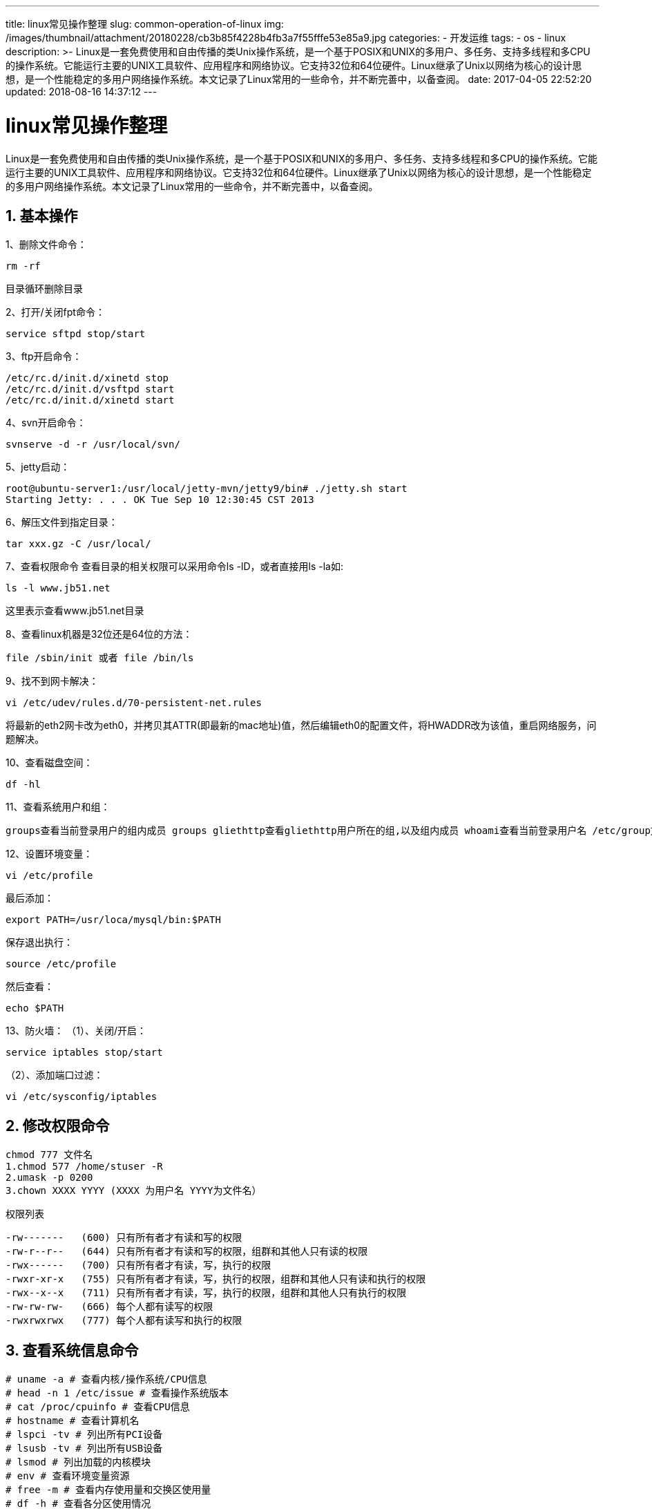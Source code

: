 ---
title: linux常见操作整理
slug: common-operation-of-linux
img: /images/thumbnail/attachment/20180228/cb3b85f4228b4fb3a7f55fffe53e85a9.jpg
categories:
  - 开发运维
tags:
  - os
  - linux
description: >-
  Linux是一套免费使用和自由传播的类Unix操作系统，是一个基于POSIX和UNIX的多用户、多任务、支持多线程和多CPU的操作系统。它能运行主要的UNIX工具软件、应用程序和网络协议。它支持32位和64位硬件。Linux继承了Unix以网络为核心的设计思想，是一个性能稳定的多用户网络操作系统。本文记录了Linux常用的一些命令，并不断完善中，以备查阅。
date: 2017-04-05 22:52:20
updated: 2018-08-16 14:37:12
---

= linux常见操作整理
:author: belonk.com
:date: 2018-08-16
:doctype: article
:email: belonk@126.com
:encoding: UTF-8
:favicon:
:generateToc: true
:icons: font
:imagesdir: images
:keywords: linux常见操作整理
:linkcss: true
:numbered: true
:stylesheet: 
:tabsize: 4
:tag: os,linux
:toc: auto
:toc-title: 目录
:toclevels: 4
:website: https://belonk.com

Linux是一套免费使用和自由传播的类Unix操作系统，是一个基于POSIX和UNIX的多用户、多任务、支持多线程和多CPU的操作系统。它能运行主要的UNIX工具软件、应用程序和网络协议。它支持32位和64位硬件。Linux继承了Unix以网络为核心的设计思想，是一个性能稳定的多用户网络操作系统。本文记录了Linux常用的一些命令，并不断完善中，以备查阅。


== 基本操作

1、删除文件命令：
----
rm -rf
----
目录循环删除目录

2、打开/关闭fpt命令：
----
service sftpd stop/start
----

3、ftp开启命令：
----
/etc/rc.d/init.d/xinetd stop
/etc/rc.d/init.d/vsftpd start
/etc/rc.d/init.d/xinetd start
----

4、svn开启命令：
----
svnserve -d -r /usr/local/svn/
----

5、jetty启动：
----
root@ubuntu-server1:/usr/local/jetty-mvn/jetty9/bin# ./jetty.sh start
Starting Jetty: . . . OK Tue Sep 10 12:30:45 CST 2013
----

6、解压文件到指定目录：
----
tar xxx.gz -C /usr/local/
----

7、查看权限命令  
查看目录的相关权限可以采用命令ls -lD，或者直接用ls -la如:  
----
ls -l www.jb51.net
----
这里表示查看www.jb51.net目录

8、查看linux机器是32位还是64位的方法：  
----
file /sbin/init 或者 file /bin/ls
----

9、找不到网卡解决：
----
vi /etc/udev/rules.d/70-persistent-net.rules
----

将最新的eth2网卡改为eth0，并拷贝其ATTR(即最新的mac地址)值，然后编辑eth0的配置文件，将HWADDR改为该值，重启网络服务，问题解决。

10、查看磁盘空间：
----
df -hl
----

11、查看系统用户和组：
----
groups查看当前登录用户的组内成员 groups gliethttp查看gliethttp用户所在的组,以及组内成员 whoami查看当前登录用户名 /etc/group文件包含所有组 /etc/shadow和/etc/passwd系统存在的所有用户名
----

12、设置环境变量：
----
vi /etc/profile
----

最后添加：

----
export PATH=/usr/loca/mysql/bin:$PATH
----

保存退出执行：
----
source /etc/profile
----

然后查看：

----
echo $PATH
----

13、防火墙：
（1）、关闭/开启：  
----
service iptables stop/start
----
（2）、添加端口过滤：  
----
vi /etc/sysconfig/iptables
----


== 修改权限命令

----
chmod 777 文件名
1.chmod 577 /home/stuser -R
2.umask -p 0200
3.chown XXXX YYYY (XXXX 为用户名 YYYY为文件名）
----

权限列表

----
-rw-------   (600) 只有所有者才有读和写的权限
-rw-r--r--   (644) 只有所有者才有读和写的权限，组群和其他人只有读的权限
-rwx------   (700) 只有所有者才有读，写，执行的权限
-rwxr-xr-x   (755) 只有所有者才有读，写，执行的权限，组群和其他人只有读和执行的权限
-rwx--x--x   (711) 只有所有者才有读，写，执行的权限，组群和其他人只有执行的权限
-rw-rw-rw-   (666) 每个人都有读写的权限
-rwxrwxrwx   (777) 每个人都有读写和执行的权限
----
 

== 查看系统信息命令

----
# uname -a # 查看内核/操作系统/CPU信息
# head -n 1 /etc/issue # 查看操作系统版本
# cat /proc/cpuinfo # 查看CPU信息
# hostname # 查看计算机名
# lspci -tv # 列出所有PCI设备
# lsusb -tv # 列出所有USB设备
# lsmod # 列出加载的内核模块
# env # 查看环境变量资源
# free -m # 查看内存使用量和交换区使用量
# df -h # 查看各分区使用情况
# du -sh <目录名> # 查看指定目录的大小
# grep MemTotal /proc/meminfo # 查看内存总量
# grep MemFree /proc/meminfo # 查看空闲内存量
# uptime # 查看系统运行时间、用户数、负载
# cat /proc/loadavg # 查看系统负载磁盘和分区
# mount | column -t # 查看挂接的分区状态
# fdisk -l # 查看所有分区
# swapon -s # 查看所有交换分区
# hdparm -i /dev/hda # 查看磁盘参数(仅适用于IDE设备)
# dmesg | grep IDE # 查看启动时IDE设备检测状况网络
# ifconfig # 查看所有网络接口的属性
# iptables -L # 查看防火墙设置
# route -n # 查看路由表
# netstat -lntp # 查看所有监听端口
# netstat -antp # 查看所有已经建立的连接
# netstat -s # 查看网络统计信息进程
# ps -ef # 查看所有进程
# top # 实时显示进程状态用户
# w # 查看活动用户
# id <用户名> # 查看指定用户信息
# last # 查看用户登录日志
# cut -d: -f1 /etc/passwd # 查看系统所有用户
# cut -d: -f1 /etc/group # 查看系统所有组
# crontab -l # 查看当前用户的计划任务服务
# chkconfig –list # 列出所有系统服务
# chkconfig –list | grep on # 列出所有启动的系统服务程序
# rpm -qa # 查看所有安装的软件包
----
 

== svn创建版本库配置
 
----
cd /home/svn　　
mkdir ityizhan
svnadmin create ityizhan
cd ityizhan/conf
vi passwd

[users]
ituser = itpassword
vi svnserve.conf
password-db = passwd
authz-db = authz
vi authz

[groups]
ityizhan = ituser
[ityizhan:/]
* =
@ityizhan = rw
----
 

== perl安装
 
&nbsp;

1、在官方网站下载新版本的源码包：

http://www.perl.org/get.html[http://www.perl.org/get.html]，版本自己选择，我下载的是 perl-5.12.2.tar.gz

2、解压/usr/local/src下的 perl-5.12.2.tar.gz
----
# tar zxvf perl-5.12.2.tar.gz
----

3、建立文件目录，以供安装时使用

----
# mkdir /usr/local/perl
----
 
4、设置源码
进入__perl-5.12.2.tar.gz__的解压目录，执行：

----
# ./Configure --help
----
 
提示如下: 查看过后，使用这个指令来设置源码：

----
# ./Configure -des -Dprefix=/usr/local/perl -Dusethreads -Uversiononly
----
 
5、编译

----
# make  //这个过程会比较久，因为源码文件有那么大，我的这个有14M。
# make install
----
 
等待这个命令完成后，基本安装就完成了。

&nbsp;

6、替换掉旧的perl命令
----
# cd /usr/bin
# mv perl perl.old       //把原来的perl更名为perl.old，弃用。
# ln ls /usr/local/perl/bin/perl /usr/bin/perl  //做一个软链接，使用新的perl
----
 
7、完成

----
# perl -version
----

使用这个命令查看perl的版本，可以看到，已经更新到5.12.2版本了.


== glibc的安装
 
有些软件可能要求系统的Glibc高于某个版本才可以正常运行，如果您的Glibc低于要求的版本，为了运行这些软件，您就不得不升级您的Glibc了。比如：

----
qq: error while loading shared libraries: requires glibc 2.5 or later dynamic linker
----

您可以寻找已经编译好的rpm包或者使用源代码的方式升级Glibc。


=== RPM包方式安装glibc

RPM虽然比较容易安装，但就是依赖问题不好解决。给出一个下载地址：
 http://mirrors.jtlnet.com/centos/5.5/os/i386/CentOS/[http://mirrors.jtlnet.com/centos/5.5/os/i386/CentOS/]

----
$ rpm –ivh glibc-2.5-49.i386.rpm
----
 
不过我用的是CentOS 4.8，貌似不能兼容:

----
error: Failed dependencies: glibc-common = 2.5-49 is needed by glibc-2.5-49.i386 glibc > 2.3.4 conflicts with glibc-common-2.3.4-2.43.el4_8.3.i386
----
 
安装完成后，可以查看是否已升级：

----
$ ls -l /lib/libc.so.6 lrwxrwxrwx 1 root root 11 10-08 22:08 /lib/libc.so.6 -> libc-2.5.so
----
 

=== 编译安装glibc
 
下载glibc

----
[root@localhost test]# pwd /test
[root@localhost test]# wget http://ftp.gnu.org/gnu/glibc/glibc-2.9.tar.bz2
----
 
下载glibc-linuxthreads

----
[root@localhost test]# wget http://ftp.gnu.org/gnu/glibc/glibc-linuxthreads-2.5.tar.bz2
----
 
解压

----
[root@localhost test]# tar -jvxf glibc-2.9.tar.bz2
[root@localhost test]# cd glibc-2.9
[root@localhost glibc-2.9]# tar -jvxf ../glibc-linuxthreads-2.5.tar.bz2
----
 
配置

----
[root@localhost glibc-2.9]# cd ..
[root@localhost test]# export CFLAGS="-g -O2 -march=i486"
[root@localhost test]# mkdir glibc-build
[root@localhost test]# cd glibc-build
[root@localhost glibc-build]# ../glibc-2.9/configure --prefix=/usr --disable-profile --enable-add-ons --with-headers=/usr/include --with-binutils=/usr/bin
----
 
安装

----
[root@localhost glibc-build]# make
[root@localhost glibc-build]# make install
----
 
安装编译过程中需要注意三点：
1、要将glibc-linuxthreads解压到glibc目录下。  
2、不能在glibc当前目录下运行configure。  
3、否则如果出现错误：error "glibc cannot be compiled without optimization"，需要加上优化开关：

----
[root@localhost test]# export CFLAGS="-g -O2 -march=i486"
----

== CentOS修改DNS
 
1、CentOS修改DNS

修改对应网卡的DNS的配置文件

----
# vi /etc/resolv.conf
----
 
修改以下内容

----
nameserver 8.8.8.8 #google域名服务器
nameserver 8.8.4.4 #google域名服务器
----
 
2、CentOS修改网关

修改对应网卡的网关的配置文件

----
[root@centos]# vi /etc/sysconfig/network
----
 
修改以下内容

----
NETWORKING=yes(表示系统是否使用网络，一般设置为yes。如果设为no，则不能使用网络，而且很多系统服务程序将无法启动)
HOSTNAME=centos(设置本机的主机名，这里设置的主机名要和/etc/hosts中设置的主机名对应)
GATEWAY=192.168.1.1(设置本机连接的网关的IP地址。例如，网关为10.0.0.2)
----
 
3、CentOS修改IP地址

修改对应网卡的IP地址的配置文件

----
# vi /etc/sysconfig/network-scripts/ifcfg-eth0
----
 
修改以下内容

----
DEVICE=eth0 #描述网卡对应的设备别名，例如ifcfg-eth0的文件中它为eth0
BOOTPROTO=static #设置网卡获得ip地址的方式，可能的选项为static，dhcp或bootp，分别对应静态指定的 ip地址，通过dhcp协议获得的ip地址，通过bootp协议获得的ip地址
BROADCAST=192.168.0.255 #对应的子网广播地址
HWADDR=00:07:E9:05:E8:B4 #对应的网卡物理地址
IPADDR=12.168.1.2 #如果设置网卡获得 ip地址的方式为静态指定，此字段就指定了网卡对应的ip地址
IPV6INIT=no
IPV6_AUTOCONF=no
NETMASK=255.255.255.0 #网卡对应的网络掩码
NETWORK=192.168.1.0 #网卡对应的网络地址
ONBOOT=yes #系统启动时是否设置此网络接口，设置为yes时，系统启动时激活此设备
----
 
4、重新启动网络配置

----
# service network restart
或
# /etc/init.d/network restart
----
 
修改 IP 地址，即时生效:

----
# ifconfig eth0 192.168.0.2 netmask 255.255.255.0
----

启动生效，修改：

----
/etc/sysconfig/network-scripts/ifcfg-eth0
----
 
修改网关Default Gateway，即时生效:

----
# route add default gw 192.168.0.1 dev eth0
----
 
启动生效，修改：

----
/etc/sysconfig/network
----
 
修改DNS，修改

----
/etc/resolv.conf
----
 
修改后可即时生效，启动同样有效。

修改host name，即时生效:

----
# hostname centos1
----

启动生效，修改：

----
/etc/sysconfig/network
----
 
手动更改centos为静态IP

1，先搜索了一下，得到以下解释：

----
IP IP地址 Netmark 子网掩码 Gateway 默认网关 HostName 主机名称 DomainName 域名 DNS DNS的IP
----

2，需要修改的文件常有

----
/etc/sysconfig/network
/etc/sysconfig/network-scripts/ifcfg-eth0
/etc/resolv.conf /etc/hosts
----

**出现’connect:Network is unreachable error’问题，VirtualBox采用的是Bridged Adapter的方式连接。**

通过修改

----
/etc/sysconfig/network-scripts/ifcfg-eth0
----
 
修改虚拟机的IP地址、network和netmask。
发现能ping同network和netmask，于是断定应该是虚拟机操作系统的路由配置问题，尝试直接修改系统文件：

----
/etc/sysconfig /network-scripts/route-eth0
----
 
添加

----
defult via 192.168.0.1
----
192.168.0.1是我的路由器的IP地址，可以根据自身情况修改

到/etc/sysconfig/network-scripts/目录下发现压根儿没有route-eth0这个文件，于是自己创建了一个，将defult via 192.168.0.1添加到文件中。 运行

----
/etc/init.d/network restart
----

重启network，一切ok！